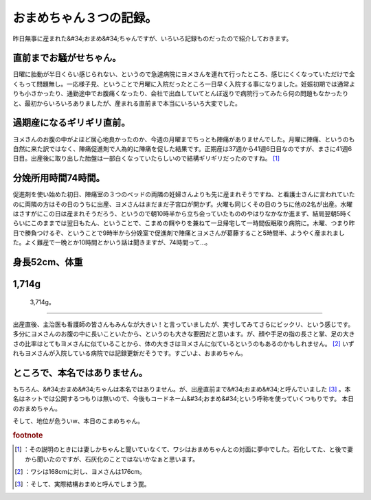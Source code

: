 ﻿おまめちゃん３つの記録。
########################


昨日無事に産まれた&#34;おまめ&#34;ちゃんですが、いろいろ記録ものだったので紹介しておきます。

直前までお騒がせちゃん。
********************************************************************


日曜に胎動が半日くらい感じられない、というので急遽病院にヨメさんを連れて行ったところ、感じにくくなっていただけで全くもって問題無し。一応様子見、ということで月曜に入院だったところ一日早く入院する事になりました。妊娠初期では通常よりも小さかったり、通勤途中でお腹痛くなったり、会社で出血していてとんぼ返りで病院行ってみたら何の問題もなかったりと、最初からいろいろありましたが、産まれる直前まで本当にいろいろ大変でした。

過期産になるギリギリ直前。
**************************************************************************

ヨメさんのお腹の中がよほど居心地良かったのか、今週の月曜までちっとも陣痛がありませんでした。月曜に陣痛、というのも自然に来た訳ではなく、陣痛促進剤で人為的に陣痛を促した結果です。正期産は37週から41週6日目なのですが、まさに41週6日目。出産後に取り出した胎盤は一部白くなっていたらしいので結構ギリギリだったのですね。 [#]_ 

分娩所用時間74時間。
******************************************************


促進剤を使い始めた初日、陣痛室の３つのベッドの両隣の妊婦さんよりも先に産まれそうですね、と看護士さんに言われていたのに両隣の方はその日のうちに出産、ヨメさんはまだまだ子宮口が開かず。火曜も同じくその日のうちに他の2名が出産。水曜はさすがにこの日は産まれそうだろう、というので朝10時半から立ち会っていたもののやはりなかなか進まず、結局翌朝5時くらいにこのままでは翌日もたん、ということで、こまめの餌やりを兼ねて一旦帰宅して一時間仮眠取り病院に。木曜、つまり昨日で勝負つけるぞ、ということで9時半から分娩室で促進剤で陣痛とヨメさんが葛藤すること5時間半、ようやく産まれました。よく難産で一晩とか10時間とかいう話は聞きますが、74時間って…。

身長52cm、体重
**********************************


1,714g
********


 3,714g。
****************

出産直後、主治医も看護師の皆さんもみんなが大きい！と言っていましたが、実寸してみてさらにビックリ、という感じです。多分にヨメさんのお腹の中に長いこといたから、というのも大きな要因だと思います。が、顔や手足の指の長さと掌、足の大きさの比率はとてもヨメさんに似ていることから、体の大きさはヨメさんに似ているというのもあるのかもしれません。 [#]_ 
いずれもヨメさんが入院している病院では記録更新だそうです。すごいよ、おまめちゃん。


ところで、本名ではありません。
**************************************************************************************

もちろん、&#34;おまめ&#34;ちゃんは本名ではありません。が、出産直前まで&#34;おまめ&#34;と呼んでいました [#]_ 。本名はネットでは公開するつもりは無いので、今後もコードネーム&#34;おまめ&#34;という呼称を使っていくつもりです。
本日のおまめちゃん。

そして、地位が危ういw、本日のこまめちゃん。



.. rubric:: footnote

.. [#] ：その説明のときには妻しかちゃんと聞いていなくて、ワシはおまめちゃんとの対面に夢中でした。石化してた、と後で妻から聞いたのですが、石灰化のことではないかなぁと思います。
.. [#] ：ワシは168cmに対し、ヨメさんは176cm。
.. [#] ：そして、実際結構おまめと呼んでしまう罠。



.. author:: mkouhei
.. categories:: 生活, ねこ, 
.. tags::



